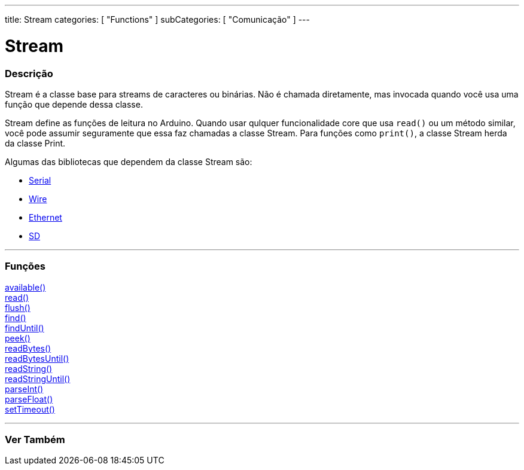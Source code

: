 ---
title: Stream
categories: [ "Functions" ]
subCategories: [ "Comunicação" ]
---

= Stream

// OVERVIEW SECTION STARTS
[#overview]
--

[float]
=== Descrição
Stream é a classe base para streams de caracteres ou binárias. Não é chamada diretamente, mas invocada quando você usa uma função que depende dessa classe.

Stream define as funções de leitura no Arduino. Quando usar qulquer funcionalidade core que usa `read()` ou um método similar, você pode assumir seguramente que essa faz chamadas a classe Stream. Para funções como `print()`, a classe Stream herda da classe Print.

Algumas das bibliotecas que dependem da classe Stream são:

* link:../serial[Serial]
* link:https://www.arduino.cc/en/Reference/Wire[Wire]
* link:https://www.arduino.cc/en/Reference/Ethernet[Ethernet]
* link:https://www.arduino.cc/en/Reference/SD[SD]


--
// OVERVIEW SECTION ENDS


// FUNCTIONS SECTION STARTS
[#functions]
--

'''

[float]
=== Funções
link:../stream/streamavailable[available()] +
link:../stream/streamread[read()] +
link:../stream/streamflush[flush()] +
link:../stream/streamfind[find()] +
link:../stream/streamfinduntil[findUntil()] +
link:../stream/streampeek[peek()] +
link:../stream/streamreadbytes[readBytes()] +
link:../stream/streamreadbytesuntil[readBytesUntil()] +
link:../stream/streamreadstring[readString()] +
link:../stream/streamreadstringuntil[readStringUntil()] +
link:../stream/streamparseint[parseInt()] +
link:../stream/streamparsefloat[parseFloat()] +
link:../stream/streamsettimeout[setTimeout()]

'''

--
// FUNCTIONS SECTION ENDS


// SEE ALSO SECTION
[#see_also]
--

[float]
=== Ver Também

--
// SEE ALSO SECTION ENDS
